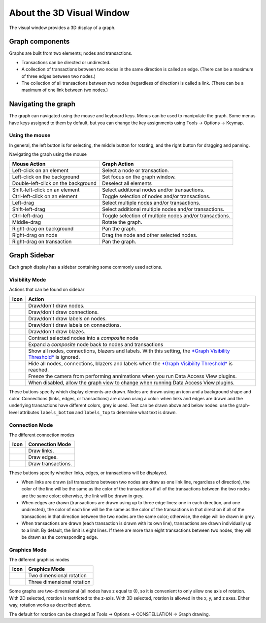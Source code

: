 About the 3D Visual Window
--------------------------

The visual window provides a 3D display of a graph.

Graph components
````````````````

Graphs are built from two elements; nodes and transactions.

* Transactions can be directed or undirected.
* A collection of transactions between two nodes in the same direction is called an edge. (There can be a maximum of three edges between two nodes.)
* The collection of all transactions between two nodes (regardless of direction) is called a link. (There can be a maximum of one link between two nodes.)

Navigating the graph
````````````````````

The graph can navigated using the mouse and keyboard keys. Menus can be used to manipulate the graph. Some menus have keys assigned to them by default, but you can change the key assignments using Tools → Options → Keymap.

Using the mouse
:::::::::::::::

In general, the left button is for selecting, the middle button for rotating, and the right button for dragging and panning.

Navigating the graph using the mouse

.. csv-table::
   :header: "Mouse Action","Graph Action"

   "Left-click on an element","Select a node or transaction."
   "Left-click on the background","Set focus on the graph window."
   "Double-left-click on the background","Deselect all elements"
   "Shift-left-click on an element","Select additional nodes and/or transactions."
   "Ctrl-left-click on an element","Toggle selection of nodes and/or transactions."
   "Left-drag","Select multiple nodes and/or transactions."
   "Shift-left-drag","Select additional multiple nodes and/or transactions."
   "Ctrl-left-drag","Toggle selection of multiple nodes and/or transactions."
   "Middle-drag","Rotate the graph."
   "Right-drag on background","Pan the graph."
   "Right-drag on node","Drag the node and other selected nodes."
   "Right-drag on transaction","Pan the graph."

Graph Sidebar
`````````````

Each graph display has a sidebar containing some commonly used actions.

Visibility Mode
:::::::::::::::

Actions that can be found on sidebar

.. csv-table::
   :header: "Icon","Action"

   "|resources-nodes.png|","Draw/don't draw nodes."
   "|resources-connections.png|","Draw/don't draw connections."
   "|resources-node_labels.png|","Draw/don't draw labels on nodes."
   "|resources-connection_labels.png|","Draw/don't draw labels on connections."
   "|resources-blazes.png|","Draw/don't draw blazes."
   "|resources-expand.png|","Contract selected nodes into a *composite* node"
   "|resources-contract.png|","Expand a *composite* node back to nodes and transactions"
   "|resources-visible.png|","Show all nodes, connections, blazers and labels. With this setting, the `*Graph Visibility Threshold* <nbdocs://au.gov.asd.tac.constellation.visual.opengl/au/gov/asd/tac/constellation/display/docs/display-about.html>`_ is ignored."
   "|resources-hidden.png|","Hide all nodes, connections, blazers and labels when the `*Graph Visibility Threshold* <nbdocs://au.gov.asd.tac.constellation.visual.opengl/au/gov/asd/tac/constellation/display/docs/display-about.html>`_ is reached."
   "|resources-snowflake.png|","Freeze the camera from performing annimations when you run Data Access View plugins."
   "|resources-snowflake_alternate.png|","When disabled, allow the graph view to change when running Data Access View plugins."

These buttons specify which display elements are drawn. Nodes are drawn using an icon and a background shape and color. Connections (links, edges, or transactions) are drawn using a color: when links and edges are drawn and the underlying transactions have different colors, grey is used. Text can be drawn above and below nodes: use the graph-level attributes ``labels_bottom`` and ``labels_top`` to determine what text is drawn.

Connection Mode
:::::::::::::::

The different connection modes

.. csv-table::
   :header: "Icon","Connection Mode"

   "|resources-links.png|","Draw links."
   "|resources-edges.png|","Draw edges."
   "|resources-transactions.png|","Draw transactions."

These buttons specify whether links, edges, or transactions will be displayed.

* When links are drawn (all transactions between two nodes are draw as one link line, regardless of direction), the color of the line will be the same as the color of the transactions if all of the transactions between the two nodes are the same color; otherwise, the link will be drawn in grey.
* When edges are drawn (transactions are drawn using up to three edge lines: one in each direction, and one undirected), the color of each line will be the same as the color of the transactions in that direction if all of the transactions in that direction between the two nodes are the same color; otherwise, the edge will be drawn in grey.
* When transactions are drawn (each transaction is drawn with its own line), transactions are drawn individually up to a limit. By default, the limit is eight lines. If there are more than eight transactions between two nodes, they will be drawn as the corresponding edge.

Graphics Mode
:::::::::::::

The different graphics modes

.. csv-table::
   :header: "Icon","Graphics Mode"

   "|resources-2d.png|","Two dimensional rotation"
   "|resources-3d.png|","Three dimensional rotation"

Some graphs are two-dimensional (all nodes have z equal to 0), so it is convenient to only allow one axis of rotation. With 2D selected, rotation is restricted to the z-axis. With 3D selected, rotation is allowed in the x, y, and z axes. Either way, rotation works as described above.

The default for rotation can be changed at Tools → Options → CONSTELLATION → Graph drawing.

.. |resources-nodes.png| image:: resources-nodes.png

.. |resources-connections.png| image:: resources-connections.png

.. |resources-node_labels.png| image:: resources-node_labels.png

.. |resources-connection_labels.png| image:: resources-connection_labels.png

.. |resources-blazes.png| image:: resources-blazes.png

.. |resources-expand.png| image:: resources-expand.png

.. |resources-contract.png| image:: resources-contract.png

.. |resources-visible.png| image:: resources-visible.png

.. |resources-hidden.png| image:: resources-hidden.png

.. |resources-snowflake.png| image:: resources-snowflake.png

.. |resources-snowflake_alternate.png| image:: resources-snowflake_alternate.png

.. |resources-links.png| image:: resources-links.png

.. |resources-edges.png| image:: resources-edges.png

.. |resources-transactions.png| image:: resources-transactions.png

.. |resources-2d.png| image:: resources-2d.png

.. |resources-3d.png| image:: resources-3d.png


.. help-id: au.gov.asd.tac.constellation.functionality.visual
